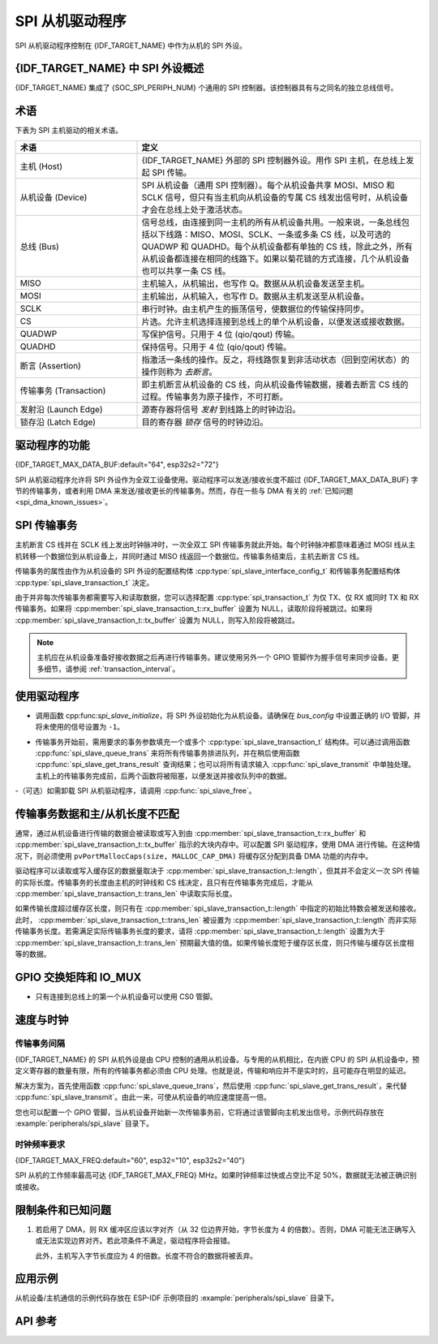 SPI 从机驱动程序
================

SPI 从机驱动程序控制在 {IDF_TARGET_NAME} 中作为从机的 SPI 外设。


{IDF_TARGET_NAME} 中 SPI 外设概述
-----------------------------------------------

{IDF_TARGET_NAME} 集成了 {SOC_SPI_PERIPH_NUM} 个通用的 SPI 控制器。该控制器具有与之同名的独立总线信号。

.. only:: esp32

    .. note::

        在 ESP32 中，HSPI 为 SPI2，VSPI 为 SPI3。

术语
-----------

下表为 SPI 主机驱动的相关术语。

.. list-table::
   :widths: 30 70
   :header-rows: 1

   * - 术语
     - 定义
   * - 主机 (Host)
     - {IDF_TARGET_NAME} 外部的 SPI 控制器外设。用作 SPI 主机，在总线上发起 SPI 传输。
   * - 从机设备 (Device)
     - SPI 从机设备（通用 SPI 控制器）。每个从机设备共享 MOSI、MISO 和 SCLK 信号，但只有当主机向从机设备的专属 CS 线发出信号时，从机设备才会在总线上处于激活状态。
   * - 总线 (Bus)
     - 信号总线，由连接到同一主机的所有从机设备共用。一般来说，一条总线包括以下线路：MISO、MOSI、SCLK、一条或多条 CS 线，以及可选的 QUADWP 和 QUADHD。每个从机设备都有单独的 CS 线，除此之外，所有从机设备都连接在相同的线路下。如果以菊花链的方式连接，几个从机设备也可以共享一条 CS 线。
   * - MISO
     - 主机输入，从机输出，也写作 Q。数据从从机设备发送至主机。
   * - MOSI
     - 主机输出，从机输入，也写作 D。数据从主机发送至从机设备。
   * - SCLK
     - 串行时钟。由主机产生的振荡信号，使数据位的传输保持同步。
   * - CS
     - 片选。允许主机选择连接到总线上的单个从机设备，以便发送或接收数据。
   * - QUADWP
     - 写保护信号。只用于 4 位 (qio/qout) 传输。
   * - QUADHD
     - 保持信号。只用于 4 位 (qio/qout) 传输。
   * - 断言 (Assertion)
     - 指激活一条线的操作。反之，将线路恢复到非活动状态（回到空闲状态）的操作则称为 *去断言*。
   * - 传输事务 (Transaction)
     - 即主机断言从机设备的 CS 线，向从机设备传输数据，接着去断言 CS 线的过程。传输事务为原子操作，不可打断。
   * - 发射沿 (Launch Edge)
     - 源寄存器将信号 *发射* 到线路上的时钟边沿。
   * - 锁存沿 (Latch Edge)
     - 目的寄存器 *锁存* 信号的时钟边沿。


驱动程序的功能
---------------

{IDF_TARGET_MAX_DATA_BUF:default="64", esp32s2="72"}

SPI 从机驱动程序允许将 SPI 外设作为全双工设备使用。驱动程序可以发送/接收长度不超过 {IDF_TARGET_MAX_DATA_BUF} 字节的传输事务，或者利用 DMA 来发送/接收更长的传输事务。然而，存在一些与 DMA 有关的 :ref:`已知问题 <spi_dma_known_issues>`。


SPI 传输事务
----------------

主机断言 CS 线并在 SCLK 线上发出时钟脉冲时，一次全双工 SPI 传输事务就此开始。每个时钟脉冲都意味着通过 MOSI 线从主机转移一个数据位到从机设备上，并同时通过 MISO 线返回一个数据位。传输事务结束后，主机去断言 CS 线。

传输事务的属性由作为从机设备的 SPI 外设的配置结构体 :cpp:type:`spi_slave_interface_config_t` 和传输事务配置结构体 :cpp:type:`spi_slave_transaction_t` 决定。

由于并非每次传输事务都需要写入和读取数据，您可以选择配置 :cpp:type:`spi_transaction_t` 为仅 TX、仅 RX 或同时 TX 和 RX 传输事务。如果将 :cpp:member:`spi_slave_transaction_t::rx_buffer` 设置为 NULL，读取阶段将被跳过。如果将 :cpp:member:`spi_slave_transaction_t::tx_buffer` 设置为 NULL，则写入阶段将被跳过。

.. note::

    主机应在从机设备准备好接收数据之后再进行传输事务。建议使用另外一个 GPIO 管脚作为握手信号来同步设备。更多细节，请参阅 :ref:`transaction_interval`。


使用驱动程序
------------

- 调用函数 cpp:func:`spi_slave_initialize`，将 SPI 外设初始化为从机设备。请确保在 `bus_config` 中设置正确的 I/O 管脚，并将未使用的信号设置为 ``-1``。

.. only:: esp32

    如果传输事务的数据大于 32 字节，需要将参数 ``dma_chan`` 分别设置为 ``1`` 或 ``2`` 以使能 DMA 通道 1 或通道 2。若数据小于 32 字节，则应将 ``dma_chan`` 设为 ``0``。

.. only:: esp32s2

    如果传输事务的数据大于 32 字节，需要在主机上设置参数 ``dma_chan`` 以使能 DMA 通道。若数据小于 32 字节，则应将 ``dma_chan`` 设为 ``0``。

- 传输事务开始前，需用要求的事务参数填充一个或多个 :cpp:type:`spi_slave_transaction_t` 结构体。可以通过调用函数 :cpp:func:`spi_slave_queue_trans` 来将所有传输事务排进队列，并在稍后使用函数 :cpp:func:`spi_slave_get_trans_result` 查询结果；也可以将所有请求输入 :cpp:func:`spi_slave_transmit` 中单独处理。主机上的传输事务完成前，后两个函数将被阻塞，以便发送并接收队列中的数据。

-（可选）如需卸载 SPI 从机驱动程序，请调用 :cpp:func:`spi_slave_free`。


传输事务数据和主/从机长度不匹配
---------------------------------------------------

通常，通过从机设备进行传输的数据会被读取或写入到由 :cpp:member:`spi_slave_transaction_t::rx_buffer` 和 :cpp:member:`spi_slave_transaction_t::tx_buffer` 指示的大块内存中。可以配置 SPI 驱动程序，使用 DMA 进行传输。在这种情况下，则必须使用 ``pvPortMallocCaps(size, MALLOC_CAP_DMA)`` 将缓存区分配到具备 DMA 功能的内存中。

驱动程序可以读取或写入缓存区的数据量取决于 :cpp:member:`spi_slave_transaction_t::length`，但其并不会定义一次 SPI 传输的实际长度。传输事务的长度由主机的时钟线和 CS 线决定，且只有在传输事务完成后，才能从 :cpp:member:`spi_slave_transaction_t::trans_len` 中读取实际长度。

如果传输长度超过缓存区长度，则只有在 :cpp:member:`spi_slave_transaction_t::length` 中指定的初始比特数会被发送和接收。此时， :cpp:member:`spi_slave_transaction_t::trans_len` 被设置为 :cpp:member:`spi_slave_transaction_t::length` 而非实际传输事务长度。若需满足实际传输事务长度的要求，请将 :cpp:member:`spi_slave_transaction_t::length` 设置为大于 :cpp:member:`spi_slave_transaction_t::trans_len` 预期最大值的值。如果传输长度短于缓存区长度，则只传输与缓存区长度相等的数据。

GPIO 交换矩阵和 IO_MUX
----------------------

.. only:: esp32

    {IDF_TARGET_NAME} 的大多数外设信号都直接连接到其专用的 IO_MUX 管脚。不过，也可以使用 GPIO 交换矩阵，将信号路由到任何可用的其他管脚。

    如果通过 GPIO 交换矩阵路由了至少一个信号，则所有信号都将通过 GPIO 交换矩阵路由。如果已经配置过驱动程序，所有 SPI 信号都已路由到专用 IO_MUX 管脚，或者没有连接到任何管脚，那么 GPIO 交换矩阵将被绕过。

    GPIO 交换矩阵提高了信号传输的灵活性，但也增大了 MISO 信号的输入延迟，导致违反 MISO 设置时间的可能性更高。如需 SPI 高速运行，请使用专用的 IO_MUX 管脚。

    .. note::

        更多有关 MISO 输入延迟对最大时钟频率影响的细节，请参阅 :ref:`timing_considerations`。

    下表列出了 SPI 总线的 IO_MUX 管脚。

    .. list-table::
       :widths: 40 30 30
       :header-rows: 1

       * - 管脚名称
         - GPIO 编号 (SPI2)
         - GPIO 编号 (SPI3)
       * - CS0*
         - 15
         - 5
       * - SCLK
         - 14
         - 18
       * - MISO
         - 12
         - 19
       * - MOSI
         - 13
         - 23
       * - QUADWP
         - 2
         - 22
       * - QUADHD
         - 4
         - 21

.. only:: not esp32

    {IDF_TARGET_NAME} 的大多数外设信号都直接连接到其专用的 IO_MUX 管脚。不过，也可以使用 GPIO 交换矩阵，将信号路由到任何可用的其他管脚。如果通过 GPIO 交换矩阵路由了至少一个信号，则所有信号都将通过 GPIO 交换矩阵路由。

    当 SPI 主机频率配置为 80 MHz 或更低时，则通过 GPIO 交换矩阵或 IO_MUX 路由 SPI 管脚效果相同。

    下表列出了 SPI 总线的 IO_MUX 管脚。

.. only:: esp32s2 or esp32s3

    .. list-table::
       :widths: 40 30
       :header-rows: 1

       * - 管脚名称
         - GPIO 编号 (SPI2)
       * - CS0*
         - 10
       * - SCLK
         - 12
       * - MISO
         - 13
       * - MOSI
         - 11
       * - QUADWP
         - 14
       * - QUADHD
         - 9

.. only:: esp32c2 or esp32c3

    .. list-table::
       :widths: 40 30
       :header-rows: 1

       * - 管脚名称
         - GPIO 编号 (SPI2)
       * - CS0*
         - 10
       * - SCLK
         - 6
       * - MISO
         - 2
       * - MOSI
         - 7
       * - QUADWP
         - 5
       * - QUADHD
         - 4

.. only:: esp32c6

    .. list-table::
       :widths: 40 30
       :header-rows: 1

       * - 管脚名称
         - GPIO 编号 (SPI2)
       * - CS0*
         - 16
       * - SCLK
         - 6
       * - MISO
         - 2
       * - MOSI
         - 7
       * - QUADWP
         - 5
       * - QUADHD
         - 4

* 只有连接到总线上的第一个从机设备可以使用 CS0 管脚。


速度与时钟
-------------------------------

.. _transaction_interval:

传输事务间隔
^^^^^^^^^^^^^^^^^^^^

{IDF_TARGET_NAME} 的 SPI 从机外设是由 CPU 控制的通用从机设备。与专用的从机相比，在内嵌 CPU 的 SPI 从机设备中，预定义寄存器的数量有限，所有的传输事务都必须由 CPU 处理。也就是说，传输和响应并不是实时的，且可能存在明显的延迟。

解决方案为，首先使用函数 :cpp:func:`spi_slave_queue_trans`，然后使用 :cpp:func:`spi_slave_get_trans_result`，来代替 :cpp:func:`spi_slave_transmit`。由此一来，可使从机设备的响应速度提高一倍。

您也可以配置一个 GPIO 管脚，当从机设备开始新一次传输事务前，它将通过该管脚向主机发出信号。示例代码存放在 :example:`peripherals/spi_slave` 目录下。


时钟频率要求
^^^^^^^^^^^^^^^^^^^^^^^^^^^

{IDF_TARGET_MAX_FREQ:default="60", esp32="10", esp32s2="40"}

SPI 从机的工作频率最高可达 {IDF_TARGET_MAX_FREQ} MHz。如果时钟频率过快或占空比不足 50%，数据就无法被正确识别或接收。

.. only:: esp32

    除此之外，在数据方面还有一些额外要求，以满足时间限制：

    - 读取 (MOSI):
        只有当数据在主机的发射沿准备好时，从机设备才能正确读取数据。此为大多数主机的默认情况。

    - 写入 (MISO):
        MISO 信号的输出延迟应短于半个时钟周期，以确保 MISO 线在下一个锁存沿之前保持稳定。鉴于时钟同步，不同情况下的输出延迟和频率限制如下。

        .. list-table::
           :widths: 30 40 40
           :header-rows: 1

           * - /
             - MISO 输出延迟 (ns)
             - 频率限制 (MHz)
           * - IO_MUX
             - 43.75
             - <11.4
           * - GPIO 交换矩阵
             - 68.75
             - <7.2

        注：
        1. 如果频率达到上限，会导致随机误差。
        2. 主机和设备之间的时钟不确定性 (12.5 ns) 已被考虑在内。
        3. 表中的输出延迟为理想情况（无负载）下的数据。如果 MISO 管脚负载较重，则输出延迟更长，且最大允许频率更低。

        例外情况：如果主机支持更多相关 MISO 设置时间的选项，例如，可以在下一个边沿锁存数据，或可以配置锁存时间，则频率限制的上限会更高。


.. _spi_dma_known_issues:

限制条件和已知问题
-----------------------------

1. 若启用了 DMA，则 RX 缓冲区应该以字对齐（从 32 位边界开始，字节长度为 4 的倍数）。否则，DMA 可能无法正确写入或无法实现边界对齐。若此项条件不满足，驱动程序将会报错。

   此外，主机写入字节长度应为 4 的倍数。长度不符合的数据将被丢弃。

.. only:: esp32

    2. 此外，使用 DMA 时需启用 SPI 模式 1 和模式 3。在 SPI 模式 0 和模式 2 下，为满足时序要求，MISO 信号必须提前半个时钟周期启动。新的时序如下：

    .. wavedrom:: /../_static/diagrams/spi/spi_slave_miso_dma.json

    如果启用 DMA，从机设备的发射沿会比正常时间提前半个 SPI 时钟周期，变为主机的实际锁存沿。在这种情况下，如果 GPIO 交换矩阵被绕过，数据采样的保持时间将是 68.75 ns，而非半个 SPI 时钟周期。如果使用了 GPIO 交换矩阵，保持时间将增加到 93.75 ns。主机应在锁存沿立即采样数据，或在 SPI 模式 1 或模式 3 中进行通信。如果您的主机无法满足上述时间要求，请在没有 DMA 的情况下初始化从机设备。


应用示例
-------------------

从机设备/主机通信的示例代码存放在 ESP-IDF 示例项目的 :example:`peripherals/spi_slave` 目录下。


API 参考
-------------

.. include-build-file:: inc/spi_slave.inc
